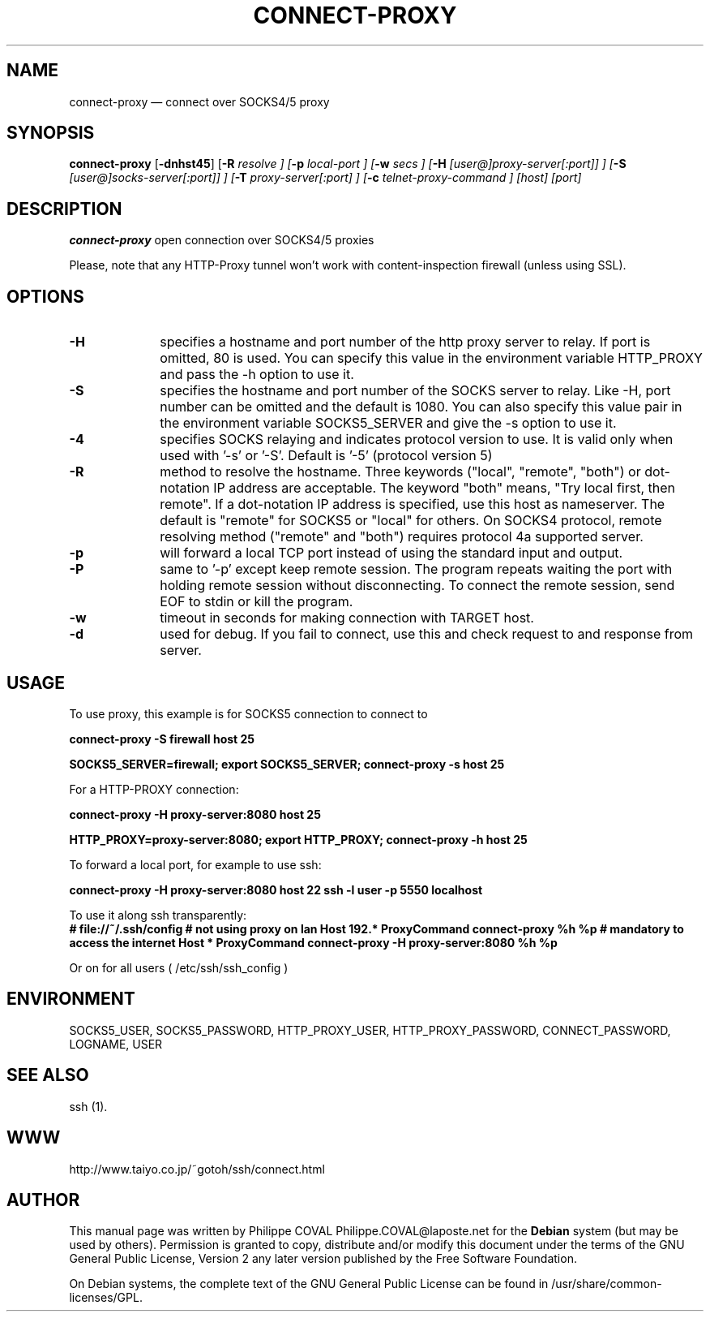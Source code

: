 .TH "CONNECT-PROXY" "1" 
.SH "NAME" 
connect-proxy \(em connect over SOCKS4/5 proxy 
.SH "SYNOPSIS" 
.PP 
\fBconnect-proxy\fR [\fB-dnhst45\fP]  [\fB-R \fIresolve\fR \fP]  [\fB-p \fIlocal-port\fR \fP]  [\fB-w \fIsecs\fR \fP]  [\fB-H \fI[user@]proxy-server[:port]]\fR \fP]  [\fB-S \fI[user@]socks-server[:port]]\fR \fP]  [\fB-T \fIproxy-server[:port]\fR \fP]  [\fB-c \fItelnet-proxy-command\fR \fP]  [host]  [port]  
.SH "DESCRIPTION" 
.PP 
\fBconnect-proxy\fR open connection over SOCKS4/5 proxies 
.PP 
Please, note that any HTTP-Proxy tunnel won't work with content-inspection firewall (unless using SSL). 
.SH "OPTIONS" 
.IP "\fB-H\fP" 10 
specifies a hostname and port number of the http proxy  
server to relay. If port is omitted, 80 is used. You can specify this 
value in the environment variable HTTP_PROXY and pass the \-h option 
to use it. 
.IP "\fB-S\fP" 10 
specifies the hostname and port number of the SOCKS 
server to relay.  Like \-H, port number can be omitted and the default 
is 1080. You can also specify this value pair in the environment 
variable SOCKS5_SERVER and give the \-s option to use it. 
.IP "\fB-4\fP" 10 
specifies SOCKS relaying and indicates protocol version to use.  
It is valid only when used with '\-s' or '\-S'.  
Default is '\-5' (protocol version 5) 
.IP "\fB-R\fP" 10 
method to resolve the 
hostname. Three keywords ("local", "remote", "both") or dot-notation 
IP address are acceptable.  The keyword "both" means, "Try local 
first, then remote". If a dot-notation IP address is specified, use 
this host as nameserver. The default is "remote" for SOCKS5 or 
"local" for others. On SOCKS4 protocol, remote resolving method 
("remote" and "both") requires protocol 4a supported server. 
.IP "\fB-p\fP" 10 
will forward a local TCP port instead of using the 
standard input and output. 
.IP "\fB-P\fP" 10 
same to '\-p' except keep remote session. The 
program repeats waiting the port with holding remote session without 
disconnecting. To connect the remote session, send EOF to stdin or 
kill the program. 
.IP "\fB-w\fP" 10 
timeout in seconds for making connection with TARGET host. 
.IP "\fB-d\fP" 10 
used for debug. If you fail to connect, use this and check request to and response from server. 
.SH "USAGE" 
.PP 
To use proxy, this example is for SOCKS5 connection to connect to 
'host' at port 25 via SOCKS5 server on 'firewall' host. 
 
\fBconnect-proxy \-S firewall host 25\fR  
 
\fBSOCKS5_SERVER=firewall; export SOCKS5_SERVER;  
connect-proxy \-s host 25\fR 
.PP 
For a HTTP-PROXY connection: 
 
\fBconnect-proxy \-H proxy-server:8080  host 25\fR   
 
\fBHTTP_PROXY=proxy-server:8080; export HTTP_PROXY;  
connect-proxy \-h host 25\fR  
.PP 
To forward a local port, for example to use ssh: 
 
\fBconnect-proxy \-H proxy-server:8080  host 22 \fR  
\fBssh \-l user \-p 5550 localhost\fR 
.PP 
To use it along ssh transparently: 
\fB # file://~/.ssh/config 
# not using proxy on lan 
Host 192.* 
ProxyCommand connect-proxy %h %p 
# mandatory to access the internet 
Host * 
ProxyCommand connect-proxy \-H proxy-server:8080  %h %p 
\fR  
Or on for all users ( /etc/ssh/ssh_config ) 
 
.SH "ENVIRONMENT" 
.PP 
SOCKS5_USER, SOCKS5_PASSWORD,  
HTTP_PROXY_USER, HTTP_PROXY_PASSWORD, 
CONNECT_PASSWORD, 
LOGNAME, USER 
.SH "SEE ALSO" 
.PP 
ssh (1). 
.SH "WWW" 
.PP 
http://www.taiyo.co.jp/~gotoh/ssh/connect.html 
.SH "AUTHOR" 
.PP 
This manual page was written by Philippe COVAL Philippe.COVAL@laposte.net for 
the \fBDebian\fP system (but may be used by others).  Permission is 
granted to copy, distribute and/or modify this document under 
the terms of the GNU General Public License, Version 2 any  
later version published by the Free Software Foundation. 
 
.PP 
On Debian systems, the complete text of the GNU General Public 
License can be found in /usr/share/common-licenses/GPL. 
 
.\" created by instant / docbook-to-man, Sat 24 Sep 2005, 18:02 
